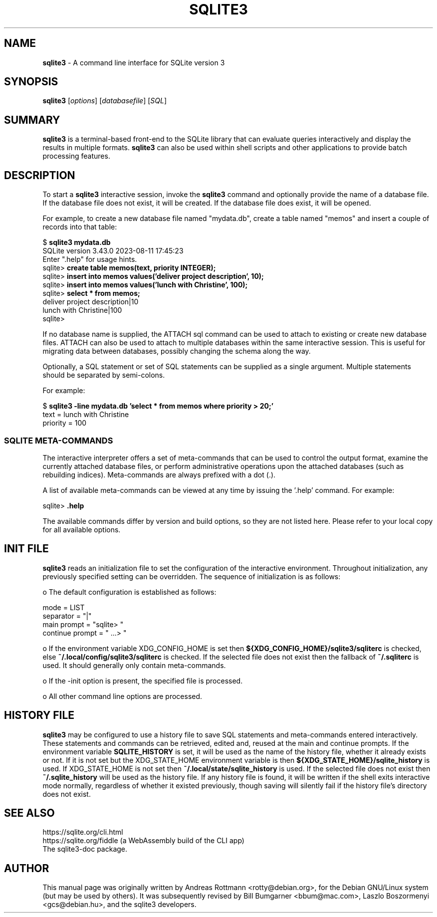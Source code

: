 .\"                                      Hey, EMACS: -*- nroff -*-
.\" First parameter, NAME, should be all caps
.\" Second parameter, SECTION, should be 1-8, maybe w/ subsection
.\" other parameters are allowed: see man(7), man(1)
.TH SQLITE3 1 "Fri Aug 11 23:50:12 CET 2023"
.\" Please adjust this date whenever revising the manpage.
.\"
.\" Some roff macros, for reference:
.\" .nh        disable hyphenation
.\" .hy        enable hyphenation
.\" .ad l      left justify
.\" .ad b      justify to both left and right margins
.\" .nf        disable filling
.\" .fi        enable filling
.\" .br        insert line break
.\" .sp <n>    insert n+1 empty lines
.\" for manpage-specific macros, see man(7)
.SH NAME
.B sqlite3 
\- A command line interface for SQLite version 3

.SH SYNOPSIS
.B sqlite3
.RI [ options ]
.RI [ databasefile ]
.RI [ SQL ]

.SH SUMMARY
.PP
.B sqlite3
is a terminal-based front-end to the SQLite library that can evaluate
queries interactively and display the results in multiple formats.
.B sqlite3
can also be used within shell scripts and other applications to provide
batch processing features.

.SH DESCRIPTION
To start a
.B sqlite3
interactive session, invoke the
.B sqlite3
command and optionally provide the name of a database file.  If the
database file does not exist, it will be created.  If the database file
does exist, it will be opened.

For example, to create a new database file named "mydata.db", create
a table named "memos" and insert a couple of records into that table:
.sp
$ 
.B sqlite3 mydata.db
.br
SQLite version 3.43.0 2023-08-11 17:45:23
.br
Enter ".help" for usage hints.
.br
sqlite>
.B create table memos(text, priority INTEGER);
.br
sqlite>
.B insert into memos values('deliver project description', 10);
.br
sqlite>
.B insert into memos values('lunch with Christine', 100);
.br
sqlite>
.B select * from memos;
.br
deliver project description|10
.br
lunch with Christine|100
.br
sqlite>
.sp

If no database name is supplied, the ATTACH sql command can be used
to attach to existing or create new database files.  ATTACH can also
be used to attach to multiple databases within the same interactive
session.  This is useful for migrating data between databases,
possibly changing the schema along the way.

Optionally, a SQL statement or set of SQL statements can be supplied as
a single argument.  Multiple statements should be separated by
semi-colons.

For example:
.sp
$ 
.B sqlite3 -line mydata.db 'select * from memos where priority > 20;'
.br
    text = lunch with Christine
.br
priority = 100
.br
.sp

.SS SQLITE META-COMMANDS
.PP
The interactive interpreter offers a set of meta-commands that can be
used to control the output format, examine the currently attached
database files, or perform administrative operations upon the
attached databases (such as rebuilding indices).   Meta-commands are
always prefixed with a dot (.).

A list of available meta-commands can be viewed at any time by issuing
the '.help' command.  For example:
.sp
sqlite>
.B .help
.nf
.tr %.
...
.sp
.fi

The available commands differ by version and build options, so they
are not listed here. Please refer to your local copy for all available
options.


.SH INIT FILE
.B sqlite3
reads an initialization file to set the configuration of the
interactive environment.  Throughout initialization, any previously
specified setting can be overridden.  The sequence of initialization is
as follows:

o The default configuration is established as follows:

.sp
.nf
.cc |
mode            = LIST
separator       = "|"
main prompt     = "sqlite> "
continue prompt = "   ...> "
|cc .
.sp
.fi

o If the environment variable XDG_CONFIG_HOME is set then
.B ${XDG_CONFIG_HOME}/sqlite3/sqliterc
is checked, else
.B ~/.local/config/sqlite3/sqliterc
is checked. If the selected file does not exist then the fallback of
.B ~/.sqliterc
is used. It should generally only contain meta-commands.

o If the -init option is present, the specified file is processed.

o All other command line options are processed.

.SH HISTORY FILE
.B sqlite3
may be configured to use a history file to save SQL statements and
meta-commands entered interactively. These statements and commands can be
retrieved, edited and, reused at the main and continue prompts. If the
environment variable
.B SQLITE_HISTORY
is set, it will be used as the name of the history file, whether it
already exists or not. If it is not set but the XDG_STATE_HOME
environment variable is then
.B ${XDG_STATE_HOME}/sqlite_history
is used. If XDG_STATE_HOME is not set then
.B ~/.local/state/sqlite_history
is used. If the selected file does not exist then
.B ~/.sqlite_history
will be used as the history file. If any history file is found, it
will be written if the shell exits interactive mode normally,
regardless of whether it existed previously, though saving will
silently fail if the history file's directory does not exist.
.SH SEE ALSO
https://sqlite.org/cli.html
.br
https://sqlite.org/fiddle (a WebAssembly build of the CLI app)
.br
The sqlite3-doc package.
.SH AUTHOR
This manual page was originally written by Andreas Rottmann
<rotty@debian.org>, for the Debian GNU/Linux system (but may be used
by others). It was subsequently revised by Bill Bumgarner <bbum@mac.com>,
Laszlo Boszormenyi <gcs@debian.hu>, and the sqlite3 developers.
